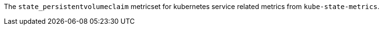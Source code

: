 The `state_persistentvolumeclaim` metricset for kubernetes service related metrics from `kube-state-metrics`.


